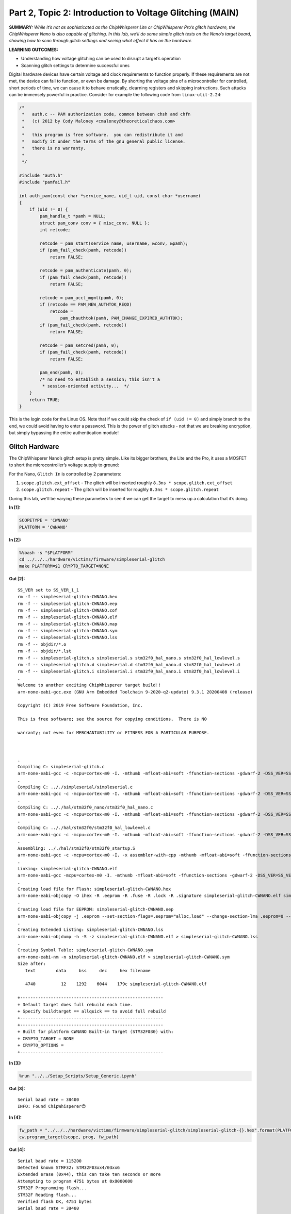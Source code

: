 Part 2, Topic 2: Introduction to Voltage Glitching (MAIN)
=========================================================



**SUMMARY:** *While it’s not as sophisticated as the ChipWhisperer Lite
or ChipWhisperer Pro’s glitch hardware, the ChipWhisperer Nano is also
capable of glitching. In this lab, we’ll do some simple glitch tests on
the Nano’s target board, showing how to scan through glitch settings and
seeing what effect it has on the hardware.*

**LEARNING OUTCOMES:**

-  Understanding how voltage glitching can be used to disrupt a target’s
   operation
-  Scanning glitch settings to determine successful ones

Digital hardware devices have certain voltage and clock requirements to
function properly. If these requirements are not met, the device can
fail to function, or even be damage. By shorting the voltage pins of a
microcontroller for controlled, short periods of time, we can cause it
to behave erratically, clearning registers and skipping instructions.
Such attacks can be immensely powerful in practice. Consider for example
the following code from ``linux-util-2.24``:

.. code:: c

   /*
    *   auth.c -- PAM authorization code, common between chsh and chfn
    *   (c) 2012 by Cody Maloney <cmaloney@theoreticalchaos.com>
    *
    *   this program is free software.  you can redistribute it and
    *   modify it under the terms of the gnu general public license.
    *   there is no warranty.
    *
    */

   #include "auth.h"
   #include "pamfail.h"

   int auth_pam(const char *service_name, uid_t uid, const char *username)
   {
       if (uid != 0) {
           pam_handle_t *pamh = NULL;
           struct pam_conv conv = { misc_conv, NULL };
           int retcode;

           retcode = pam_start(service_name, username, &conv, &pamh);
           if (pam_fail_check(pamh, retcode))
               return FALSE;

           retcode = pam_authenticate(pamh, 0);
           if (pam_fail_check(pamh, retcode))
               return FALSE;

           retcode = pam_acct_mgmt(pamh, 0);
           if (retcode == PAM_NEW_AUTHTOK_REQD)
               retcode =
                   pam_chauthtok(pamh, PAM_CHANGE_EXPIRED_AUTHTOK);
           if (pam_fail_check(pamh, retcode))
               return FALSE;

           retcode = pam_setcred(pamh, 0);
           if (pam_fail_check(pamh, retcode))
               return FALSE;

           pam_end(pamh, 0);
           /* no need to establish a session; this isn't a
            * session-oriented activity...  */
       }
       return TRUE;
   }

This is the login code for the Linux OS. Note that if we could skip the
check of ``if (uid != 0)`` and simply branch to the end, we could avoid
having to enter a password. This is the power of glitch attacks - not
that we are breaking encryption, but simply bypassing the entire
authentication module!

Glitch Hardware
~~~~~~~~~~~~~~~

The ChipWhisperer Nano’s glitch setup is pretty simple. Like its bigger
brothers, the Lite and the Pro, it uses a MOSFET to short the
microcontroller’s voltage supply to ground:

|image1|

For the Nano, ``Glitch In`` is controlled by 2 parameters:

1. ``scope.glitch.ext_offset`` - The glitch will be inserted roughly
   ``8.3ns * scope.glitch.ext_offset``
2. ``scope.glitch.repeat`` - The glitch will be inserted for roughly
   ``8.3ns * scope.glitch.repeat``

During this lab, we’ll be varying these parameters to see if we can get
the target to mess up a calculation that it’s doing.

.. |image1| image:: https://wiki.newae.com/images/8/82/Glitch-vccglitcher.png


**In [1]:**

.. code:: ipython3

    SCOPETYPE = 'CWNANO'
    PLATFORM = 'CWNANO'


**In [2]:**

.. code:: bash

    %%bash -s "$PLATFORM"
    cd ../../../hardware/victims/firmware/simpleserial-glitch
    make PLATFORM=$1 CRYPTO_TARGET=NONE


**Out [2]:**



.. parsed-literal::

    SS\_VER set to SS\_VER\_1\_1
    rm -f -- simpleserial-glitch-CWNANO.hex
    rm -f -- simpleserial-glitch-CWNANO.eep
    rm -f -- simpleserial-glitch-CWNANO.cof
    rm -f -- simpleserial-glitch-CWNANO.elf
    rm -f -- simpleserial-glitch-CWNANO.map
    rm -f -- simpleserial-glitch-CWNANO.sym
    rm -f -- simpleserial-glitch-CWNANO.lss
    rm -f -- objdir/\*.o
    rm -f -- objdir/\*.lst
    rm -f -- simpleserial-glitch.s simpleserial.s stm32f0\_hal\_nano.s stm32f0\_hal\_lowlevel.s
    rm -f -- simpleserial-glitch.d simpleserial.d stm32f0\_hal\_nano.d stm32f0\_hal\_lowlevel.d
    rm -f -- simpleserial-glitch.i simpleserial.i stm32f0\_hal\_nano.i stm32f0\_hal\_lowlevel.i
    .
    Welcome to another exciting ChipWhisperer target build!!
    arm-none-eabi-gcc.exe (GNU Arm Embedded Toolchain 9-2020-q2-update) 9.3.1 20200408 (release)
    Copyright (C) 2019 Free Software Foundation, Inc.
    This is free software; see the source for copying conditions.  There is NO
    warranty; not even for MERCHANTABILITY or FITNESS FOR A PARTICULAR PURPOSE.
    
    .
    Compiling C: simpleserial-glitch.c
    arm-none-eabi-gcc -c -mcpu=cortex-m0 -I. -mthumb -mfloat-abi=soft -ffunction-sections -gdwarf-2 -DSS\_VER=SS\_VER\_1\_1 -DSTM32F030x6 -DSTM32F0 -DSTM32 -DDEBUG -DHAL\_TYPE=HAL\_stm32f0\_nano -DPLATFORM=CWNANO -DF\_CPU=7372800UL -Os -funsigned-char -funsigned-bitfields -fshort-enums -Wall -Wstrict-prototypes -Wa,-adhlns=objdir/simpleserial-glitch.lst -I.././simpleserial/ -I.././hal -I.././hal/stm32f0 -I.././hal/stm32f0/CMSIS -I.././hal/stm32f0/CMSIS/core -I.././hal/stm32f0/CMSIS/device -I.././hal/stm32f0/Legacy -I.././crypto/ -std=gnu99  -MMD -MP -MF .dep/simpleserial-glitch.o.d simpleserial-glitch.c -o objdir/simpleserial-glitch.o 
    .
    Compiling C: .././simpleserial/simpleserial.c
    arm-none-eabi-gcc -c -mcpu=cortex-m0 -I. -mthumb -mfloat-abi=soft -ffunction-sections -gdwarf-2 -DSS\_VER=SS\_VER\_1\_1 -DSTM32F030x6 -DSTM32F0 -DSTM32 -DDEBUG -DHAL\_TYPE=HAL\_stm32f0\_nano -DPLATFORM=CWNANO -DF\_CPU=7372800UL -Os -funsigned-char -funsigned-bitfields -fshort-enums -Wall -Wstrict-prototypes -Wa,-adhlns=objdir/simpleserial.lst -I.././simpleserial/ -I.././hal -I.././hal/stm32f0 -I.././hal/stm32f0/CMSIS -I.././hal/stm32f0/CMSIS/core -I.././hal/stm32f0/CMSIS/device -I.././hal/stm32f0/Legacy -I.././crypto/ -std=gnu99  -MMD -MP -MF .dep/simpleserial.o.d .././simpleserial/simpleserial.c -o objdir/simpleserial.o 
    .
    Compiling C: .././hal/stm32f0\_nano/stm32f0\_hal\_nano.c
    arm-none-eabi-gcc -c -mcpu=cortex-m0 -I. -mthumb -mfloat-abi=soft -ffunction-sections -gdwarf-2 -DSS\_VER=SS\_VER\_1\_1 -DSTM32F030x6 -DSTM32F0 -DSTM32 -DDEBUG -DHAL\_TYPE=HAL\_stm32f0\_nano -DPLATFORM=CWNANO -DF\_CPU=7372800UL -Os -funsigned-char -funsigned-bitfields -fshort-enums -Wall -Wstrict-prototypes -Wa,-adhlns=objdir/stm32f0\_hal\_nano.lst -I.././simpleserial/ -I.././hal -I.././hal/stm32f0 -I.././hal/stm32f0/CMSIS -I.././hal/stm32f0/CMSIS/core -I.././hal/stm32f0/CMSIS/device -I.././hal/stm32f0/Legacy -I.././crypto/ -std=gnu99  -MMD -MP -MF .dep/stm32f0\_hal\_nano.o.d .././hal/stm32f0\_nano/stm32f0\_hal\_nano.c -o objdir/stm32f0\_hal\_nano.o 
    .
    Compiling C: .././hal/stm32f0/stm32f0\_hal\_lowlevel.c
    arm-none-eabi-gcc -c -mcpu=cortex-m0 -I. -mthumb -mfloat-abi=soft -ffunction-sections -gdwarf-2 -DSS\_VER=SS\_VER\_1\_1 -DSTM32F030x6 -DSTM32F0 -DSTM32 -DDEBUG -DHAL\_TYPE=HAL\_stm32f0\_nano -DPLATFORM=CWNANO -DF\_CPU=7372800UL -Os -funsigned-char -funsigned-bitfields -fshort-enums -Wall -Wstrict-prototypes -Wa,-adhlns=objdir/stm32f0\_hal\_lowlevel.lst -I.././simpleserial/ -I.././hal -I.././hal/stm32f0 -I.././hal/stm32f0/CMSIS -I.././hal/stm32f0/CMSIS/core -I.././hal/stm32f0/CMSIS/device -I.././hal/stm32f0/Legacy -I.././crypto/ -std=gnu99  -MMD -MP -MF .dep/stm32f0\_hal\_lowlevel.o.d .././hal/stm32f0/stm32f0\_hal\_lowlevel.c -o objdir/stm32f0\_hal\_lowlevel.o 
    .
    Assembling: .././hal/stm32f0/stm32f0\_startup.S
    arm-none-eabi-gcc -c -mcpu=cortex-m0 -I. -x assembler-with-cpp -mthumb -mfloat-abi=soft -ffunction-sections -DF\_CPU=7372800 -Wa,-gstabs,-adhlns=objdir/stm32f0\_startup.lst -I.././simpleserial/ -I.././hal -I.././hal/stm32f0 -I.././hal/stm32f0/CMSIS -I.././hal/stm32f0/CMSIS/core -I.././hal/stm32f0/CMSIS/device -I.././hal/stm32f0/Legacy -I.././crypto/ .././hal/stm32f0/stm32f0\_startup.S -o objdir/stm32f0\_startup.o
    .
    Linking: simpleserial-glitch-CWNANO.elf
    arm-none-eabi-gcc -mcpu=cortex-m0 -I. -mthumb -mfloat-abi=soft -ffunction-sections -gdwarf-2 -DSS\_VER=SS\_VER\_1\_1 -DSTM32F030x6 -DSTM32F0 -DSTM32 -DDEBUG -DHAL\_TYPE=HAL\_stm32f0\_nano -DPLATFORM=CWNANO -DF\_CPU=7372800UL -Os -funsigned-char -funsigned-bitfields -fshort-enums -Wall -Wstrict-prototypes -Wa,-adhlns=objdir/simpleserial-glitch.o -I.././simpleserial/ -I.././hal -I.././hal/stm32f0 -I.././hal/stm32f0/CMSIS -I.././hal/stm32f0/CMSIS/core -I.././hal/stm32f0/CMSIS/device -I.././hal/stm32f0/Legacy -I.././crypto/ -std=gnu99  -MMD -MP -MF .dep/simpleserial-glitch-CWNANO.elf.d objdir/simpleserial-glitch.o objdir/simpleserial.o objdir/stm32f0\_hal\_nano.o objdir/stm32f0\_hal\_lowlevel.o objdir/stm32f0\_startup.o --output simpleserial-glitch-CWNANO.elf --specs=nano.specs --specs=nosys.specs -T .././hal/stm32f0\_nano/LinkerScript.ld -Wl,--gc-sections -lm -mthumb -mcpu=cortex-m0  -Wl,-Map=simpleserial-glitch-CWNANO.map,--cref   -lm  
    .
    Creating load file for Flash: simpleserial-glitch-CWNANO.hex
    arm-none-eabi-objcopy -O ihex -R .eeprom -R .fuse -R .lock -R .signature simpleserial-glitch-CWNANO.elf simpleserial-glitch-CWNANO.hex
    .
    Creating load file for EEPROM: simpleserial-glitch-CWNANO.eep
    arm-none-eabi-objcopy -j .eeprom --set-section-flags=.eeprom="alloc,load" \
    --change-section-lma .eeprom=0 --no-change-warnings -O ihex simpleserial-glitch-CWNANO.elf simpleserial-glitch-CWNANO.eep \|\| exit 0
    .
    Creating Extended Listing: simpleserial-glitch-CWNANO.lss
    arm-none-eabi-objdump -h -S -z simpleserial-glitch-CWNANO.elf > simpleserial-glitch-CWNANO.lss
    .
    Creating Symbol Table: simpleserial-glitch-CWNANO.sym
    arm-none-eabi-nm -n simpleserial-glitch-CWNANO.elf > simpleserial-glitch-CWNANO.sym
    Size after:
       text	   data	    bss	    dec	    hex	filename
       4740	     12	   1292	   6044	   179c	simpleserial-glitch-CWNANO.elf
    +--------------------------------------------------------
    + Default target does full rebuild each time.
    + Specify buildtarget == allquick == to avoid full rebuild
    +--------------------------------------------------------
    +--------------------------------------------------------
    + Built for platform CWNANO Built-in Target (STM32F030) with:
    + CRYPTO\_TARGET = NONE
    + CRYPTO\_OPTIONS = 
    +--------------------------------------------------------
    



**In [3]:**

.. code:: ipython3

    %run "../../Setup_Scripts/Setup_Generic.ipynb"


**Out [3]:**



.. parsed-literal::

    Serial baud rate = 38400
    INFO: Found ChipWhisperer😍
    



**In [4]:**

.. code:: ipython3

    fw_path = "../../../hardware/victims/firmware/simpleserial-glitch/simpleserial-glitch-{}.hex".format(PLATFORM)
    cw.program_target(scope, prog, fw_path)


**Out [4]:**



.. parsed-literal::

    Serial baud rate = 115200
    Detected known STMF32: STM32F03xx4/03xx6
    Extended erase (0x44), this can take ten seconds or more
    Attempting to program 4751 bytes at 0x8000000
    STM32F Programming flash...
    STM32F Reading flash...
    Verified flash OK, 4751 bytes
    Serial baud rate = 38400
    



**In [5]:**

.. code:: ipython3

    scope.io.clkout = 7.5E6
    target.baud = 38400*7.5/7.37
    def reboot_flush():            
        scope.io.nrst = False
        time.sleep(0.05)
        scope.io.nrst = "high_z"
        time.sleep(0.05)
        #Flush garbage too
        target.flush()


**Out [5]:**



.. parsed-literal::

    Serial baud rate = 39077.34056987788
    



**In [6]:**

.. code:: ipython3

    scope


**Out [6]:**



.. parsed-literal::

    ChipWhisperer Nano Device
    fw_version = 
        major = 0
        minor = 11
        debug = 0
    io = 
        tio1   = None
        tio2   = None
        tio3   = None
        tio4   = None
        pdid   = True
        pdic   = False
        nrst   = True
        clkout = 7500000.0
    adc = 
        clk_src  = int
        clk_freq = 7500000.0
        samples  = 5000
    glitch = 
        repeat     = 0
        ext_offset = 10




**In [7]:**

.. code:: ipython3

    reboot_flush()
    scope.arm()
    target.write("g\n")
    scope.capture()
    val = target.simpleserial_read_witherrors('r', 4, glitch_timeout=10)#For loop check
    valid = val['valid']
    if valid:
        response = val['payload']
        raw_serial = val['full_response']
        error_code = val['rv']
    print(val)


**Out [7]:**



.. parsed-literal::

    {'valid': True, 'payload': CWbytearray(b'c4 09 00 00'), 'full\_response': 'rC4090000\n', 'rv': 0}
    



**In [8]:**

.. code:: ipython3

    import chipwhisperer.common.results.glitch as glitch
    gc = glitch.GlitchController(groups=["success", "reset", "normal"], parameters=["repeat", "ext_offset"])
    gc.display_stats()


**Out [8]:**











Some tips for finding good glitches:

1. This is a VCC line that we’re shorting, so there’s going to be stuff
   fighting against us. If your glitch is too short, it might not have
   any effect
2. Likewise, if your glitch is too long, the target will always crash.
   There’s typically a small band where you’re able to affect the
   target, but it won’t always crash it.
3. Be patient. Glitching can be somewhat inconsistant, so don’t be
   discouraged if it takes a while to see some success!


**In [9]:**

.. code:: ipython3

    %matplotlib inline
    import matplotlib.pylab as plt
    fig = plt.figure()


**Out [9]:**


.. parsed-literal::

    <Figure size 432x288 with 0 Axes>



**In [10]:**

.. code:: ipython3

    from importlib import reload
    import chipwhisperer.common.results.glitch as glitch
    from tqdm.notebook import trange
    import struct
    
    g_step = 1
    
    gc.set_global_step(g_step)
    gc.set_range("repeat", 1, 7)
    gc.set_range("ext_offset", 1, 200)
    scope.glitch.repeat = 0
    
    reboot_flush()
    sample_size = 1
    for glitch_setting in gc.glitch_values():
        scope.glitch.repeat = glitch_setting[0]
        scope.glitch.ext_offset = glitch_setting[1]
        successes = 0
        resets = 0
        for i in range(5):
            target.flush()
                
            scope.arm()
            
            #Do glitch loop
            target.write("g\n")
            
            ret = scope.capture()
            
            val = target.simpleserial_read_witherrors('r', 4, glitch_timeout=10)#For loop check
            
            if ret:
                print('Timeout - no trigger')
                gc.add("reset", (scope.glitch.repeat, scope.glitch.ext_offset))
                plt.plot(scope.glitch.ext_offset, scope.glitch.repeat, 'xr', alpha=1)
                fig.canvas.draw()
                resets += 1
    
                #Device is slow to boot?
                reboot_flush()
    
            else:
                if val['valid'] is False:
                    reboot_flush()
                    gc.add("reset", (scope.glitch.repeat, scope.glitch.ext_offset))
                    plt.plot(scope.glitch.ext_offset, scope.glitch.repeat, 'xr', alpha=1)
                    fig.canvas.draw()
                    resets += 1
                else:
                    gcnt = struct.unpack("<I", val['payload'])[0]
                    
                    if gcnt != 2500: #for loop check
                        gc.add("success", (scope.glitch.repeat, scope.glitch.ext_offset))
                        print(gcnt)
                        plt.plot(scope.glitch.ext_offset, scope.glitch.repeat, '+g', alpha=1)
                        fig.canvas.draw()
                        successes += 1
                    else:
                        gc.add("normal", (scope.glitch.repeat, scope.glitch.ext_offset))
        if successes > 0:                
            print("successes = {}, resets = {}, repeat = {}, ext_offset = {}".format(successes, resets, scope.glitch.repeat, scope.glitch.ext_offset))
    print("Done glitching")


**Out [10]:**



.. parsed-literal::

    2451
    2451
    2451
    2451
    2451
    successes = 5, resets = 0, repeat = 1, ext\_offset = 121
    2451
    successes = 1, resets = 2, repeat = 2, ext\_offset = 9
    2501
    2501
    2501
    successes = 3, resets = 0, repeat = 2, ext\_offset = 10
    2451
    2501
    2451
    2497
    successes = 4, resets = 0, repeat = 2, ext\_offset = 17
    2501
    2451
    2501
    2501
    successes = 4, resets = 0, repeat = 2, ext\_offset = 24
    2501
    2501
    2501
    2501
    2501
    successes = 5, resets = 0, repeat = 2, ext\_offset = 25
    2451
    successes = 1, resets = 0, repeat = 2, ext\_offset = 28
    2451
    2501
    2501
    successes = 3, resets = 1, repeat = 2, ext\_offset = 32
    2451
    2501
    2451
    2501
    successes = 4, resets = 1, repeat = 2, ext\_offset = 39
    2501
    2501
    2501
    2501
    successes = 4, resets = 0, repeat = 2, ext\_offset = 43
    2501
    2501
    2501
    2501
    2501
    successes = 5, resets = 0, repeat = 2, ext\_offset = 50
    2501
    2501
    2501
    2501
    2501
    successes = 5, resets = 0, repeat = 2, ext\_offset = 57
    2501
    2501
    2501
    2501
    2501
    successes = 5, resets = 0, repeat = 2, ext\_offset = 58
    2451
    successes = 1, resets = 3, repeat = 2, ext\_offset = 80
    2451
    2451
    successes = 2, resets = 2, repeat = 2, ext\_offset = 87
    2451
    successes = 1, resets = 0, repeat = 2, ext\_offset = 90
    2451
    2451
    successes = 2, resets = 3, repeat = 2, ext\_offset = 91
    2451
    2451
    2451
    2451
    2451
    successes = 5, resets = 0, repeat = 2, ext\_offset = 104
    2499
    successes = 1, resets = 0, repeat = 2, ext\_offset = 105
    2499
    successes = 1, resets = 0, repeat = 2, ext\_offset = 113
    2451
    2451
    2451
    2451
    2451
    successes = 5, resets = 0, repeat = 2, ext\_offset = 115
    1
    1
    successes = 2, resets = 0, repeat = 2, ext\_offset = 128
    1
    successes = 1, resets = 0, repeat = 2, ext\_offset = 135
    2451
    2501
    2501
    2501
    successes = 4, resets = 0, repeat = 2, ext\_offset = 146
    2451
    2501
    2501
    2501
    2501
    successes = 5, resets = 0, repeat = 2, ext\_offset = 153
    2501
    2501
    2501
    2501
    2501
    successes = 5, resets = 0, repeat = 2, ext\_offset = 154
    2498
    2451
    2498
    successes = 3, resets = 2, repeat = 2, ext\_offset = 161
    2451
    2498
    successes = 2, resets = 2, repeat = 2, ext\_offset = 168
    2451
    2498
    2451
    successes = 3, resets = 2, repeat = 2, ext\_offset = 169
    2498
    2498
    2498
    2498
    successes = 4, resets = 0, repeat = 2, ext\_offset = 172
    2499
    successes = 1, resets = 2, repeat = 2, ext\_offset = 176
    2499
    successes = 1, resets = 2, repeat = 2, ext\_offset = 183
    2498
    2498
    2498
    2498
    2498
    successes = 5, resets = 0, repeat = 2, ext\_offset = 185
    2351
    2499
    2351
    successes = 3, resets = 1, repeat = 2, ext\_offset = 187
    2498
    2498
    2498
    2498
    2498
    successes = 5, resets = 0, repeat = 2, ext\_offset = 194
    2484
    successes = 1, resets = 1, repeat = 5, ext\_offset = 9
    2501
    2501
    2501
    successes = 3, resets = 0, repeat = 5, ext\_offset = 10
    2501
    2501
    2451
    2501
    2451
    successes = 5, resets = 0, repeat = 5, ext\_offset = 17
    2451
    2497
    2451
    2501
    2451
    successes = 5, resets = 0, repeat = 5, ext\_offset = 24
    2497
    2451
    2501
    2451
    successes = 4, resets = 0, repeat = 5, ext\_offset = 25
    2451
    2451
    successes = 2, resets = 0, repeat = 5, ext\_offset = 28
    2451
    2501
    2501
    2451
    successes = 4, resets = 1, repeat = 5, ext\_offset = 32
    2451
    2501
    2451
    2501
    successes = 4, resets = 1, repeat = 5, ext\_offset = 39
    2501
    2501
    2501
    2501
    2501
    successes = 5, resets = 0, repeat = 5, ext\_offset = 43
    2501
    2501
    2501
    2501
    2501
    successes = 5, resets = 0, repeat = 5, ext\_offset = 50
    2501
    2501
    2501
    2501
    2501
    successes = 5, resets = 0, repeat = 5, ext\_offset = 57
    2501
    2501
    2501
    2501
    2501
    successes = 5, resets = 0, repeat = 5, ext\_offset = 58
    2451
    2451
    successes = 2, resets = 2, repeat = 5, ext\_offset = 80
    2451
    2451
    successes = 2, resets = 2, repeat = 5, ext\_offset = 87
    2451
    successes = 1, resets = 1, repeat = 5, ext\_offset = 90
    2451
    2451
    2451
    successes = 3, resets = 2, repeat = 5, ext\_offset = 91
    2499
    2499
    successes = 2, resets = 0, repeat = 5, ext\_offset = 98
    2451
    2451
    2451
    2451
    2451
    successes = 5, resets = 0, repeat = 5, ext\_offset = 104
    2499
    successes = 1, resets = 1, repeat = 5, ext\_offset = 113
    2451
    2451
    2451
    2451
    2451
    successes = 5, resets = 0, repeat = 5, ext\_offset = 115
    1
    1
    successes = 2, resets = 0, repeat = 5, ext\_offset = 128
    2451
    2501
    2501
    2501
    successes = 4, resets = 0, repeat = 5, ext\_offset = 146
    2501
    2501
    2501
    2501
    2501
    successes = 5, resets = 0, repeat = 5, ext\_offset = 153
    2501
    2501
    2501
    2501
    2501
    successes = 5, resets = 0, repeat = 5, ext\_offset = 154
    2498
    2451
    successes = 2, resets = 3, repeat = 5, ext\_offset = 161
    2498
    2451
    successes = 2, resets = 3, repeat = 5, ext\_offset = 168
    2498
    2498
    2498
    successes = 3, resets = 2, repeat = 5, ext\_offset = 169
    Done glitching
    



.. image:: img/CWNANO-CWNANO-courses_fault101_SOLN_Fault2_1B-IntroductiontoVoltageGlitchingwithCWNano_14_1.png



**In [11]:**

.. code:: ipython3

    %matplotlib inline
    gc.results.plot_2d(plotdots={"success":"+g", "reset":"xr", "normal":None})


**Out [11]:**


.. image:: img/CWNANO-CWNANO-courses_fault101_SOLN_Fault2_1B-IntroductiontoVoltageGlitchingwithCWNano_15_0.png



**In [12]:**

.. code:: ipython3

    scope.dis()
    target.dis()

Unlike the other ChipWhisperers, the Nano doesn’t have sychronous
glitching. This means that ``ext_offset`` is a mixture of both the
offset within the clock cycle, which affects glitch success, and
ext_offset, which affects which instruction is being glitched. As such,
ext_offset settings you find in this lab won’t be directly applicable to
other labs. That being said, good ranges for repeat and the success rate
of glitches still gives valuable information that you can apply to other
labs.


**In [ ]:**

